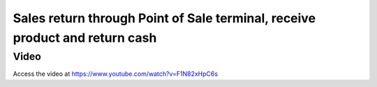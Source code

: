 ============================================================================
Sales return through Point of Sale terminal, receive product and return cash
============================================================================

Video
-----
Access the video at https://www.youtube.com/watch?v=F1N82xHpC6s

.. raw:: html

    <div style="position: relative; padding-bottom: 56.25%; height: 0; overflow: hidden; max-width: 100%; height: auto;">
        <iframe src="https://www.youtube.com/embed/F1N82xHpC6s" frameborder="0" allowfullscreen style="position: absolute; top: 0; left: 0; width: 700px; height: 385px;"></iframe>
    </div>
